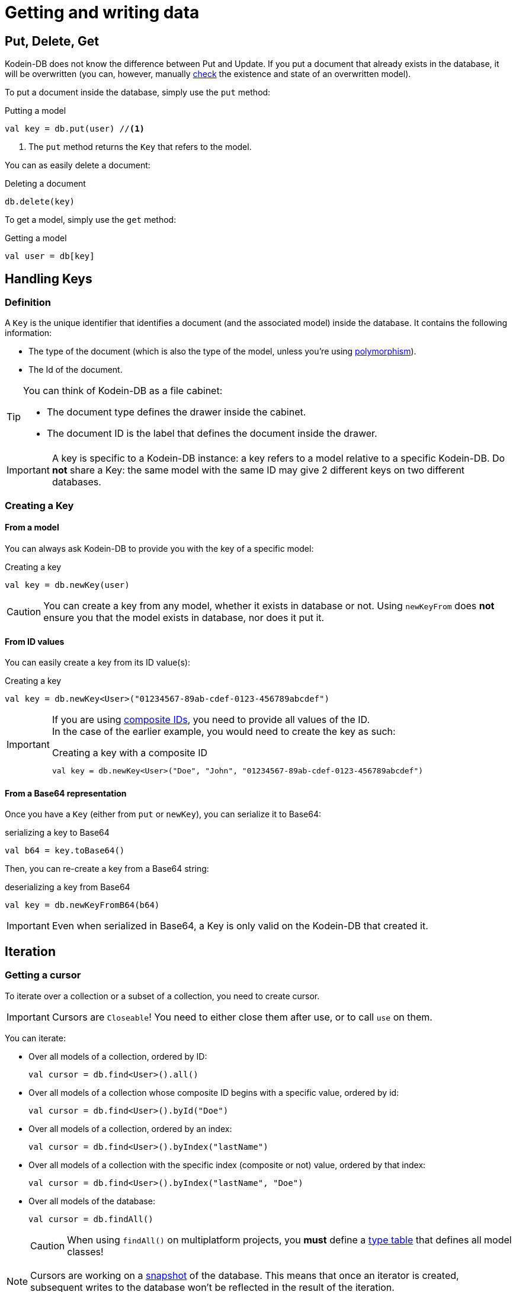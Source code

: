 = Getting and writing data

== Put, Delete, Get

Kodein-DB does not know the difference between Put and Update.
If you put a document that already exists in the database, it will be overwritten (you can, however, manually xref:advanced.adoc#locking-check[check] the existence and state of an overwritten model).

To put a document inside the database, simply use the `put` method:

[source,kotlin]
.Putting a model
----
val key = db.put(user) //<1>
----
<1> The `put` method returns the `Key` that refers to the model.

You can as easily delete a document:

[source,kotlin]
.Deleting a document
----
db.delete(key)
----

To get a model, simply use the `get` method:

[source,kotlin]
.Getting a model
----
val user = db[key]
----

== Handling Keys

=== Definition

A `Key` is the unique identifier that identifies a document (and the associated model) inside the database.
It contains the following information:

- The type of the document (which is also the type of the model, unless you're using xref:defining-data-model.adoc#polymorphism[polymorphism]).
- The Id of the document.

[TIP]
====
You can think of Kodein-DB as a file cabinet:

- The document type defines the drawer inside the cabinet.
- The document ID is the label that defines the document inside the drawer.
====

IMPORTANT: A key is specific to a Kodein-DB instance: a key refers to a model relative to a specific Kodein-DB.
Do *not* share a Key: the same model with the same ID may give 2 different keys on two different databases.


=== Creating a Key

==== From a model

You can always ask Kodein-DB to provide you with the key of a specific model:

[source,kotlin]
.Creating a key
----
val key = db.newKey(user)
----

CAUTION: You can create a key from any model, whether it exists in database or not.
Using `newKeyFrom` does *not* ensure you that the model exists in database, nor does it put it.


[[key-from-id]]
==== From ID values

You can easily create a key from its ID value(s):

[source,kotlin]
.Creating a key
----
val key = db.newKey<User>("01234567-89ab-cdef-0123-456789abcdef")
----

[IMPORTANT]
====
If you are using xref:defining-data-model.adoc#id-index[composite IDs], you need to provide all values of the ID. +
In the case of the earlier example, you would need to create the key as such:

[source,kotlin]
.Creating a key with a composite ID
----
val key = db.newKey<User>("Doe", "John", "01234567-89ab-cdef-0123-456789abcdef")
----
====


==== From a Base64 representation

Once you have a `Key` (either from `put` or `newKey`), you can serialize it to Base64:

[source,kotlin]
.serializing a key to Base64
----
val b64 = key.toBase64()
----

Then, you can re-create a key from a Base64 string:

[source,kotlin]
.deserializing a key from Base64
----
val key = db.newKeyFromB64(b64)
----

IMPORTANT: Even when serialized in Base64, a Key is only valid on the Kodein-DB that created it.

== Iteration

[[getting-cursor]]
=== Getting a cursor

To iterate over a collection or a subset of a collection, you need to create cursor.

IMPORTANT: Cursors are `Closeable`! You need to either close them after use, or to call `use` on them.

You can iterate:

- Over all models of a collection, ordered by ID:
+
[source,kotlin]
----
val cursor = db.find<User>().all()
----
+
- Over all models of a collection whose composite ID begins with a specific value, ordered by id:
+
[source,kotlin]
----
val cursor = db.find<User>().byId("Doe")
----
+
- Over all models of a collection, ordered by an index:
+
[source,kotlin]
----
val cursor = db.find<User>().byIndex("lastName")
----
- Over all models of a collection with the specific index (composite or not) value, ordered by that index:
+
[source,kotlin]
----
val cursor = db.find<User>().byIndex("lastName", "Doe")
----
+
- Over all models of the database:
+
[source,kotlin]
----
val cursor = db.findAll()
----
+
CAUTION: When using `findAll()` on multiplatform projects, you *must* define a xref:defining-data-model.adoc#type-table[type table] that defines all model classes!

NOTE: Cursors are working on a xref:consistency.adoc#snapshot[snapshot] of the database.
This means that once an iterator is created, subsequent writes to the database won't be reflected in the result of the iteration.

=== Using a cursor

==== As is

By default, a cursor points to the first value of the matching query.

- You can get the key and model with `key()` and `model()`.
- You can move the cursor one item with `next()` and `previous()`, or directly to the start or end of the matching items with `seekToFirst` or `seekToLast`. +
- Each time the cursor moves, you need to check whether it is still valid with `isValid()`.

[source,kotlin]
.Iterating with a cursor
----
db.find<User>().byIndex("lastName", "Doe").use { cursor -> //<1>
    while (cursor.isValid()) {
        val model = cursor.model()
        println(model)
        cursor.next()
    }
}
----
<1> `use` ensures to close the cursor when iteration ends.


==== As a sequence

You can easily transform a `Cursor` to a `Sequence`.
Note that when you do, the cursor will be automatically closed when the sequence ends.

You can use either `models()` that creates a squence of models, or `entries`, that create a sequence of model and key pairs.

[source,kotlin]
.Iterating with a sequence
----
db.find<User>().byIndex("lastName", "Doe").models().forEach {
    println(it)
}
----

[CAUTION]
====
The sequence will only close when the last item has been collected!

The following code will *not* close the associated cursor and create a *resource leak*!

[source,kotlin]
.Creating a cursor leak
----
val first3 = db.find<User>().all()
    .models()
    .take(3) //<1>
    .toList()
----
<1> Because we take only the first 3 items, the last item of the cursor is never collected.

The correct way to do this is as such:

[source,kotlin]
.Getting the first 3 items without resource leak:
----
val first3 = db.find<User>().all().use { //<1>
    it.models()
        .take(3)
        .toList()
}
----
<1> `use` ensures to close the cursor when iteration ends.
====
